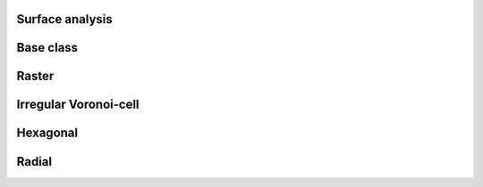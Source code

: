 
Surface analysis
----------------


.. _SURF_ModelGrid:

Base class
----------

.. autosummary::
    :toctree: generated/

    ~landlab.grid.base.ModelGrid.calc_aspect_at_node
    ~landlab.grid.base.ModelGrid.calc_hillshade_at_node
    ~landlab.grid.base.ModelGrid.calc_slope_at_node



.. _SURF_RasterModelGrid:

Raster
------

.. autosummary::
    :toctree: generated/

    ~landlab.grid.raster.RasterModelGrid.calc_aspect_at_cell_subtriangles
    ~landlab.grid.raster.RasterModelGrid.calc_aspect_at_node
    ~landlab.grid.raster.RasterModelGrid.calc_hillshade_at_node
    ~landlab.grid.raster.RasterModelGrid.calc_slope_at_node



.. _SURF_VoronoiDelaunayGrid:

Irregular Voronoi-cell
----------------------

.. autosummary::
    :toctree: generated/

    ~landlab.grid.voronoi.VoronoiDelaunayGrid.calc_aspect_at_node
    ~landlab.grid.voronoi.VoronoiDelaunayGrid.calc_hillshade_at_node
    ~landlab.grid.voronoi.VoronoiDelaunayGrid.calc_slope_at_node



.. _SURF_HexModelGrid:

Hexagonal
---------

.. autosummary::
    :toctree: generated/

    ~landlab.grid.hex.HexModelGrid.calc_aspect_at_node
    ~landlab.grid.hex.HexModelGrid.calc_hillshade_at_node
    ~landlab.grid.hex.HexModelGrid.calc_slope_at_node



.. _SURF_RadialModelGrid:

Radial
------

.. autosummary::
    :toctree: generated/

    ~landlab.grid.radial.RadialModelGrid.calc_aspect_at_node
    ~landlab.grid.radial.RadialModelGrid.calc_hillshade_at_node
    ~landlab.grid.radial.RadialModelGrid.calc_slope_at_node



